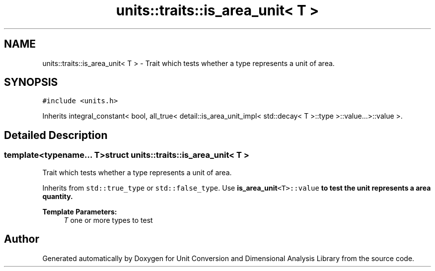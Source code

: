 .TH "units::traits::is_area_unit< T >" 3 "Sun Apr 3 2016" "Version 2.0.0" "Unit Conversion and Dimensional Analysis Library" \" -*- nroff -*-
.ad l
.nh
.SH NAME
units::traits::is_area_unit< T > \- Trait which tests whether a type represents a unit of area\&.  

.SH SYNOPSIS
.br
.PP
.PP
\fC#include <units\&.h>\fP
.PP
Inherits integral_constant< bool, all_true< detail::is_area_unit_impl< std::decay< T >::type >::value\&.\&.\&.>::value >\&.
.SH "Detailed Description"
.PP 

.SS "template<typename\&.\&.\&. T>struct units::traits::is_area_unit< T >"
Trait which tests whether a type represents a unit of area\&. 

Inherits from \fCstd::true_type\fP or \fCstd::false_type\fP\&. Use \fC\fBis_area_unit\fP<T>::value\fP to test the unit represents a area quantity\&. 
.PP
\fBTemplate Parameters:\fP
.RS 4
\fIT\fP one or more types to test 
.RE
.PP


.SH "Author"
.PP 
Generated automatically by Doxygen for Unit Conversion and Dimensional Analysis Library from the source code\&.
